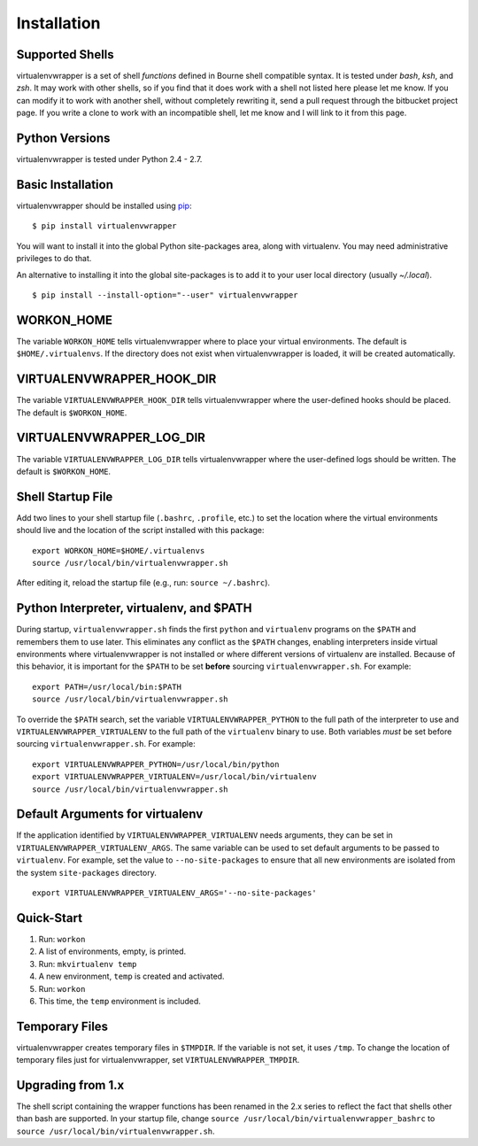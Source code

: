 ============
Installation
============

.. _supported-shells:

Supported Shells
================

virtualenvwrapper is a set of shell *functions* defined in Bourne
shell compatible syntax.  It is tested under `bash`, `ksh`, and `zsh`.
It may work with other shells, so if you find that it does work with a
shell not listed here please let me know.  If you can modify it to
work with another shell, without completely rewriting it, send a pull
request through the bitbucket project page.  If you write a clone to
work with an incompatible shell, let me know and I will link to it
from this page.

.. _supported-versions:

Python Versions
===============

virtualenvwrapper is tested under Python 2.4 - 2.7.

Basic Installation
==================

virtualenvwrapper should be installed using pip_::

  $ pip install virtualenvwrapper

You will want to install it into the global Python site-packages area,
along with virtualenv.  You may need administrative privileges to do
that.

An alternative to installing it into the global site-packages is to
add it to your user local directory (usually `~/.local`).

::

  $ pip install --install-option="--user" virtualenvwrapper

WORKON_HOME
===========

The variable ``WORKON_HOME`` tells virtualenvwrapper where to place
your virtual environments.  The default is ``$HOME/.virtualenvs``. If
the directory does not exist when virtualenvwrapper is loaded, it will
be created automatically.

.. _variable-VIRTUALENVWRAPPER_HOOK_DIR:

VIRTUALENVWRAPPER_HOOK_DIR
==========================

The variable ``VIRTUALENVWRAPPER_HOOK_DIR`` tells virtualenvwrapper
where the user-defined hooks should be placed. The default is
``$WORKON_HOME``.

.. _variable-VIRTUALENVWRAPPER_LOG_DIR:

VIRTUALENVWRAPPER_LOG_DIR
==========================

The variable ``VIRTUALENVWRAPPER_LOG_DIR`` tells virtualenvwrapper
where the user-defined logs should be written. The default is
``$WORKON_HOME``.

.. _install-shell-config:

Shell Startup File
==================

Add two lines to your shell startup file (``.bashrc``, ``.profile``,
etc.) to set the location where the virtual environments should live
and the location of the script installed with this package::

    export WORKON_HOME=$HOME/.virtualenvs
    source /usr/local/bin/virtualenvwrapper.sh

After editing it, reload the startup file (e.g., run: ``source
~/.bashrc``).

.. _variable-VIRTUALENVWRAPPER_VIRTUALENV:

.. _variable-VIRTUALENVWRAPPER_VIRTUALENV_ARGS:

.. _variable-VIRTUALENVWRAPPER_PYTHON:

Python Interpreter, virtualenv, and $PATH
=========================================

During startup, ``virtualenvwrapper.sh`` finds the first ``python``
and ``virtualenv`` programs on the ``$PATH`` and remembers them to use
later.  This eliminates any conflict as the ``$PATH`` changes,
enabling interpreters inside virtual environments where
virtualenvwrapper is not installed or where different versions of
virtualenv are installed.  Because of this behavior, it is important
for the ``$PATH`` to be set **before** sourcing
``virtualenvwrapper.sh``.  For example::

    export PATH=/usr/local/bin:$PATH
    source /usr/local/bin/virtualenvwrapper.sh

To override the ``$PATH`` search, set the variable
``VIRTUALENVWRAPPER_PYTHON`` to the full path of the interpreter to
use and ``VIRTUALENVWRAPPER_VIRTUALENV`` to the full path of the
``virtualenv`` binary to use. Both variables *must* be set before
sourcing ``virtualenvwrapper.sh``.  For example::

    export VIRTUALENVWRAPPER_PYTHON=/usr/local/bin/python
    export VIRTUALENVWRAPPER_VIRTUALENV=/usr/local/bin/virtualenv
    source /usr/local/bin/virtualenvwrapper.sh

Default Arguments for virtualenv
================================

If the application identified by ``VIRTUALENVWRAPPER_VIRTUALENV``
needs arguments, they can be set in
``VIRTUALENVWRAPPER_VIRTUALENV_ARGS``. The same variable can be used
to set default arguments to be passed to ``virtualenv``. For example,
set the value to ``--no-site-packages`` to ensure that all new
environments are isolated from the system ``site-packages`` directory.

::

    export VIRTUALENVWRAPPER_VIRTUALENV_ARGS='--no-site-packages'

Quick-Start
===========

1. Run: ``workon``
2. A list of environments, empty, is printed.
3. Run: ``mkvirtualenv temp``
4. A new environment, ``temp`` is created and activated.
5. Run: ``workon``
6. This time, the ``temp`` environment is included.

Temporary Files
===============

virtualenvwrapper creates temporary files in ``$TMPDIR``.  If the
variable is not set, it uses ``/tmp``.  To change the location of
temporary files just for virtualenvwrapper, set
``VIRTUALENVWRAPPER_TMPDIR``.

Upgrading from 1.x
==================

The shell script containing the wrapper functions has been renamed in
the 2.x series to reflect the fact that shells other than bash are
supported.  In your startup file, change ``source
/usr/local/bin/virtualenvwrapper_bashrc`` to ``source
/usr/local/bin/virtualenvwrapper.sh``.

.. _pip: http://pypi.python.org/pypi/pip
